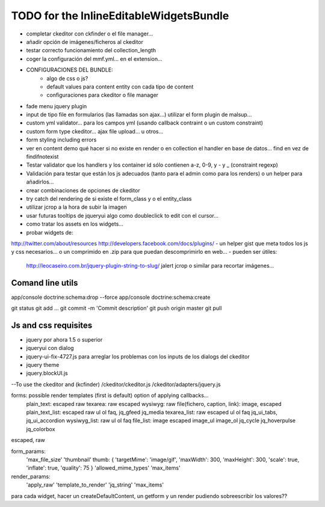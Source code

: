 TODO for the  InlineEditableWidgetsBundle
=========================================

- completar ckeditor con ckfinder o el file manager...
- añadir opción de imágenes/ficheros al ckeditor
- testar correcto funcionamiento del collection_length
- coger la configuración del mmf.yml... en el extension...

- CONFIGURACIONES DEL BUNDLE:
    - algo de css o js?
    - default values para content entity con cada tipo de content
    - configuraciones para ckeditor o file manager

- fade menu jquery plugin
- input de tipo file en formularios (las llamadas son ajax...) utilizar el form plugin de malsup...
- custom yml validator... para los campos yml (usando callback contraint o un custom constraint)
- custom form type ckeditor... ajax file upload... u otros...
- form styling including errors
- ver en content demo qué hacer si no existe en render o en collection el handler en base de datos... find en vez de findifnotexist
- Testar validator que los handlers y los container id sólo contienen a-z, 0-9, y - y _ (constraint regexp)
- Validación para testar que están los js adecuados (tanto para el admin como para los renders) o un helper para añadirlos...
- crear combinaciones de opciones de ckeditor
- try catch del rendering de si existe el form_class y o el entity_class
- utilizar jcrop a la hora de subir la imagen
- usar futuras tooltips de jqueryui algo como doubleclick to edit con el cursor...
- como tratar los assets en los widgets...

- probar widgets de:
http://twitter.com/about/resources
http://developers.facebook.com/docs/plugins/
- un helper gist que meta todos los js y css necesarios... o un comprimido en .zip para que puedan descomprimirlo en web...
- pueden ser útiles:
     http://leocaseiro.com.br/jquery-plugin-string-to-slug/
     jalert
     jcrop o similar para recortar imágenes...

Comand line utils
-----------------
app/console doctrine:schema:drop --force
app/console doctrine:schema:create

git status
git add ...
git commit -m 'Commit description'
git push origin master
git pull

Js and css requisites
---------------------
- jquery por ahora 1.5 o superior
- jqueryui con dialog
- jquery-ui-fix-4727.js para arreglar los problemas con los inputs de los dialogs del ckeditor
- jquery theme
- jquery.blockUI.js
--To use the ckeditor and (kcfinder)
/ckeditor/ckeditor.js
/ckeditor/adapters/jquery.js



forms: possible render templates (first is default) option of applying callbacks...
  plain_text: escaped raw
  texarea: raw escaped
  wysiwyg: raw
  file(fichero, caption, link): image, escaped
  plain_text_list: escaped raw ul ol faq, jq_gfeed jq_media
  texarea_list: raw escaped ul ol faq jq_ui_tabs, jq_ui_accordion
  wysiwyg_list: raw ul ol faq
  file_list: image escaped image_ul image_ol jq_cycle  jq_hoverpulse  jq_colorbox

escaped, raw

form_params:
    'max_file_size'
    'thumbnail' thumb: { 'targetMime': 'image/gif', 'maxWidth': 300, 'maxHeight': 300, 'scale': true, 'inflate': true, 'quality': 75 }
    'allowed_mime_types'
    'max_items'

render_params:
    'apply_raw'
    'template_to_render'
    'jq_string'
    'max_items'

para cada widget, hacer un createDefaultContent, un getform y un render pudiendo sobreescribir los valores??
